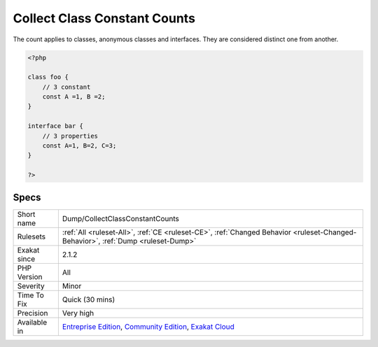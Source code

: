 .. _dump-collectclassconstantcounts:

.. _collect-class-constant-counts:

Collect Class Constant Counts
+++++++++++++++++++++++++++++

.. meta::
	:description:
		Collect Class Constant Counts: This analysis collects the number of class constants per class or interface.
	:twitter:card: summary_large_image
	:twitter:site: @exakat
	:twitter:title: Collect Class Constant Counts
	:twitter:description: Collect Class Constant Counts: This analysis collects the number of class constants per class or interface
	:twitter:creator: @exakat
	:twitter:image:src: https://www.exakat.io/wp-content/uploads/2020/06/logo-exakat.png
	:og:image: https://www.exakat.io/wp-content/uploads/2020/06/logo-exakat.png
	:og:title: Collect Class Constant Counts
	:og:type: article
	:og:description: This analysis collects the number of class constants per class or interface
	:og:url: https://exakat.readthedocs.io/en/latest/Reference/Rules/Collect Class Constant Counts.html
	:og:locale: en
.. raw:: html	<script type="application/ld+json">{"@context":"https:\/\/schema.org","@graph":[{"@type":"WebPage","@id":"https:\/\/php-tips.readthedocs.io\/en\/latest\/Reference\/Rules\/Dump\/CollectClassConstantCounts.html","url":"https:\/\/php-tips.readthedocs.io\/en\/latest\/Reference\/Rules\/Dump\/CollectClassConstantCounts.html","name":"Collect Class Constant Counts","isPartOf":{"@id":"https:\/\/www.exakat.io\/"},"datePublished":"Fri, 10 Jan 2025 09:46:17 +0000","dateModified":"Fri, 10 Jan 2025 09:46:17 +0000","description":"This analysis collects the number of class constants per class or interface","inLanguage":"en-US","potentialAction":[{"@type":"ReadAction","target":["https:\/\/exakat.readthedocs.io\/en\/latest\/Collect Class Constant Counts.html"]}]},{"@type":"WebSite","@id":"https:\/\/www.exakat.io\/","url":"https:\/\/www.exakat.io\/","name":"Exakat","description":"Smart PHP static analysis","inLanguage":"en-US"}]}</script>This analysis collects the number of class constants per class or interface. 

The count applies to classes, anonymous classes and interfaces. They are considered distinct one from another.

.. code-block:: php
   
   <?php
   
   class foo {
       // 3 constant
       const A =1, B =2;
   }
   
   interface bar {
       // 3 properties
       const A=1, B=2, C=3;
   }
   
   ?>

Specs
_____

+--------------+-----------------------------------------------------------------------------------------------------------------------------------------------------------------------------------------+
| Short name   | Dump/CollectClassConstantCounts                                                                                                                                                         |
+--------------+-----------------------------------------------------------------------------------------------------------------------------------------------------------------------------------------+
| Rulesets     | :ref:`All <ruleset-All>`, :ref:`CE <ruleset-CE>`, :ref:`Changed Behavior <ruleset-Changed-Behavior>`, :ref:`Dump <ruleset-Dump>`                                                        |
+--------------+-----------------------------------------------------------------------------------------------------------------------------------------------------------------------------------------+
| Exakat since | 2.1.2                                                                                                                                                                                   |
+--------------+-----------------------------------------------------------------------------------------------------------------------------------------------------------------------------------------+
| PHP Version  | All                                                                                                                                                                                     |
+--------------+-----------------------------------------------------------------------------------------------------------------------------------------------------------------------------------------+
| Severity     | Minor                                                                                                                                                                                   |
+--------------+-----------------------------------------------------------------------------------------------------------------------------------------------------------------------------------------+
| Time To Fix  | Quick (30 mins)                                                                                                                                                                         |
+--------------+-----------------------------------------------------------------------------------------------------------------------------------------------------------------------------------------+
| Precision    | Very high                                                                                                                                                                               |
+--------------+-----------------------------------------------------------------------------------------------------------------------------------------------------------------------------------------+
| Available in | `Entreprise Edition <https://www.exakat.io/entreprise-edition>`_, `Community Edition <https://www.exakat.io/community-edition>`_, `Exakat Cloud <https://www.exakat.io/exakat-cloud/>`_ |
+--------------+-----------------------------------------------------------------------------------------------------------------------------------------------------------------------------------------+


